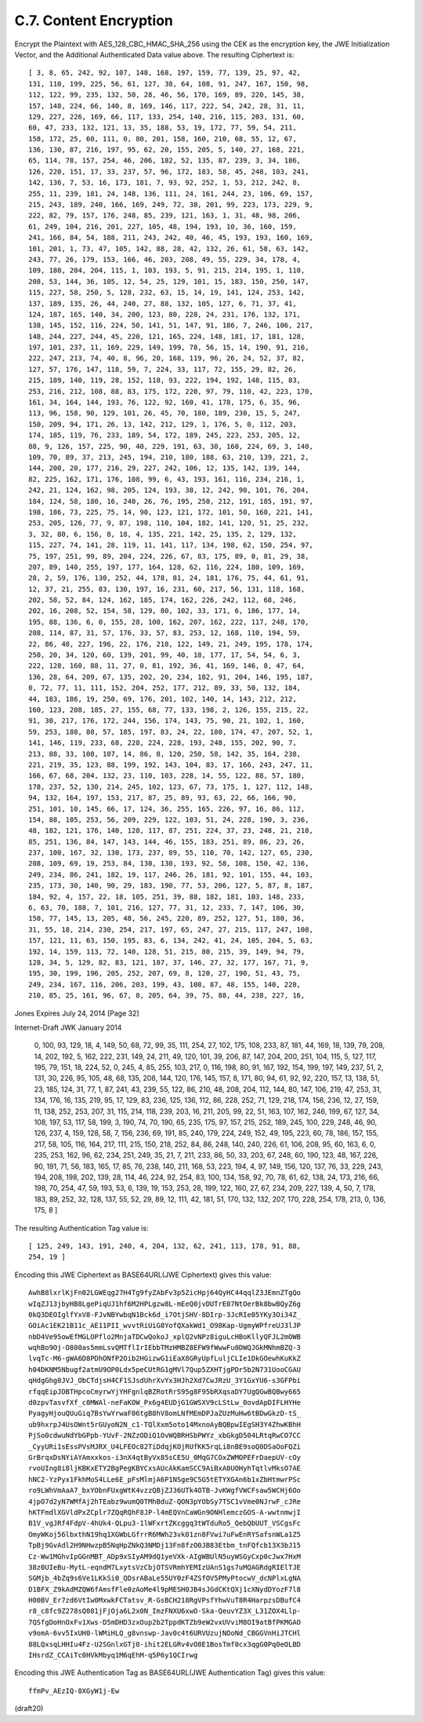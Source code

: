 
C.7.  Content Encryption
---------------------------------

Encrypt the Plaintext with AES_128_CBC_HMAC_SHA_256 using the CEK as
the encryption key, the JWE Initialization Vector, and the Additional
Authenticated Data value above.  The resulting Ciphertext is:

::

   [ 3, 8, 65, 242, 92, 107, 148, 168, 197, 159, 77, 139, 25, 97, 42,
   131, 110, 199, 225, 56, 61, 127, 38, 64, 108, 91, 247, 167, 150, 98,
   112, 122, 99, 235, 132, 50, 28, 46, 56, 170, 169, 89, 220, 145, 38,
   157, 148, 224, 66, 140, 8, 169, 146, 117, 222, 54, 242, 28, 31, 11,
   129, 227, 226, 169, 66, 117, 133, 254, 140, 216, 115, 203, 131, 60,
   60, 47, 233, 132, 121, 13, 35, 188, 53, 19, 172, 77, 59, 54, 211,
   158, 172, 25, 60, 111, 0, 80, 201, 158, 160, 210, 68, 55, 12, 67,
   136, 130, 87, 216, 197, 95, 62, 20, 155, 205, 5, 140, 27, 168, 221,
   65, 114, 78, 157, 254, 46, 206, 182, 52, 135, 87, 239, 3, 34, 186,
   126, 220, 151, 17, 33, 237, 57, 96, 172, 183, 58, 45, 248, 103, 241,
   142, 136, 7, 53, 16, 173, 181, 7, 93, 92, 252, 1, 53, 212, 242, 8,
   255, 11, 239, 181, 24, 148, 136, 111, 24, 161, 244, 23, 106, 69, 157,
   215, 243, 189, 240, 166, 169, 249, 72, 38, 201, 99, 223, 173, 229, 9,
   222, 82, 79, 157, 176, 248, 85, 239, 121, 163, 1, 31, 48, 98, 206,
   61, 249, 104, 216, 201, 227, 105, 48, 194, 193, 10, 36, 160, 159,
   241, 166, 84, 54, 188, 211, 243, 242, 40, 46, 45, 193, 193, 160, 169,
   101, 201, 1, 73, 47, 105, 142, 88, 28, 42, 132, 26, 61, 58, 63, 142,
   243, 77, 26, 179, 153, 166, 46, 203, 208, 49, 55, 229, 34, 178, 4,
   109, 180, 204, 204, 115, 1, 103, 193, 5, 91, 215, 214, 195, 1, 110,
   208, 53, 144, 36, 105, 12, 54, 25, 129, 101, 15, 183, 150, 250, 147,
   115, 227, 58, 250, 5, 128, 232, 63, 15, 14, 19, 141, 124, 253, 142,
   137, 189, 135, 26, 44, 240, 27, 88, 132, 105, 127, 6, 71, 37, 41,
   124, 187, 165, 140, 34, 200, 123, 80, 228, 24, 231, 176, 132, 171,
   138, 145, 152, 116, 224, 50, 141, 51, 147, 91, 186, 7, 246, 106, 217,
   148, 244, 227, 244, 45, 220, 121, 165, 224, 148, 181, 17, 181, 128,
   197, 101, 237, 11, 169, 229, 149, 199, 78, 56, 15, 14, 190, 91, 216,
   222, 247, 213, 74, 40, 8, 96, 20, 168, 119, 96, 26, 24, 52, 37, 82,
   127, 57, 176, 147, 118, 59, 7, 224, 33, 117, 72, 155, 29, 82, 26,
   215, 189, 140, 119, 28, 152, 118, 93, 222, 194, 192, 148, 115, 83,
   253, 216, 212, 108, 88, 83, 175, 172, 220, 97, 79, 110, 42, 223, 170,
   161, 34, 164, 144, 193, 76, 122, 92, 160, 41, 178, 175, 6, 35, 96,
   113, 96, 158, 90, 129, 101, 26, 45, 70, 180, 189, 230, 15, 5, 247,
   150, 209, 94, 171, 26, 13, 142, 212, 129, 1, 176, 5, 0, 112, 203,
   174, 185, 119, 76, 233, 189, 54, 172, 189, 245, 223, 253, 205, 12,
   88, 9, 126, 157, 225, 90, 40, 229, 191, 63, 30, 160, 224, 69, 3, 140,
   109, 70, 89, 37, 213, 245, 194, 210, 180, 188, 63, 210, 139, 221, 2,
   144, 200, 20, 177, 216, 29, 227, 242, 106, 12, 135, 142, 139, 144,
   82, 225, 162, 171, 176, 108, 99, 6, 43, 193, 161, 116, 234, 216, 1,
   242, 21, 124, 162, 98, 205, 124, 193, 38, 12, 242, 90, 101, 76, 204,
   184, 124, 58, 180, 16, 240, 26, 76, 195, 250, 212, 191, 185, 191, 97,
   198, 186, 73, 225, 75, 14, 90, 123, 121, 172, 101, 50, 160, 221, 141,
   253, 205, 126, 77, 9, 87, 198, 110, 104, 182, 141, 120, 51, 25, 232,
   3, 32, 80, 6, 156, 8, 18, 4, 135, 221, 142, 25, 135, 2, 129, 132,
   115, 227, 74, 141, 28, 119, 11, 141, 117, 134, 198, 62, 150, 254, 97,
   75, 197, 251, 99, 89, 204, 224, 226, 67, 83, 175, 89, 0, 81, 29, 38,
   207, 89, 140, 255, 197, 177, 164, 128, 62, 116, 224, 180, 109, 169,
   28, 2, 59, 176, 130, 252, 44, 178, 81, 24, 181, 176, 75, 44, 61, 91,
   12, 37, 21, 255, 83, 130, 197, 16, 231, 60, 217, 56, 131, 118, 168,
   202, 58, 52, 84, 124, 162, 185, 174, 162, 226, 242, 112, 68, 246,
   202, 16, 208, 52, 154, 58, 129, 80, 102, 33, 171, 6, 186, 177, 14,
   195, 88, 136, 6, 0, 155, 28, 100, 162, 207, 162, 222, 117, 248, 170,
   208, 114, 87, 31, 57, 176, 33, 57, 83, 253, 12, 168, 110, 194, 59,
   22, 86, 48, 227, 196, 22, 176, 218, 122, 149, 21, 249, 195, 178, 174,
   250, 20, 34, 120, 60, 139, 201, 99, 40, 18, 177, 17, 54, 54, 6, 3,
   222, 128, 160, 88, 11, 27, 0, 81, 192, 36, 41, 169, 146, 8, 47, 64,
   136, 28, 64, 209, 67, 135, 202, 20, 234, 182, 91, 204, 146, 195, 187,
   0, 72, 77, 11, 111, 152, 204, 252, 177, 212, 89, 33, 50, 132, 184,
   44, 183, 186, 19, 250, 69, 176, 201, 102, 140, 14, 143, 212, 212,
   160, 123, 208, 185, 27, 155, 68, 77, 133, 198, 2, 126, 155, 215, 22,
   91, 30, 217, 176, 172, 244, 156, 174, 143, 75, 90, 21, 102, 1, 160,
   59, 253, 188, 88, 57, 185, 197, 83, 24, 22, 180, 174, 47, 207, 52, 1,
   141, 146, 119, 233, 68, 228, 224, 228, 193, 248, 155, 202, 90, 7,
   213, 88, 33, 108, 107, 14, 86, 8, 120, 250, 58, 142, 35, 164, 238,
   221, 219, 35, 123, 88, 199, 192, 143, 104, 83, 17, 166, 243, 247, 11,
   166, 67, 68, 204, 132, 23, 110, 103, 228, 14, 55, 122, 88, 57, 180,
   178, 237, 52, 130, 214, 245, 102, 123, 67, 73, 175, 1, 127, 112, 148,
   94, 132, 164, 197, 153, 217, 87, 25, 89, 93, 63, 22, 66, 166, 90,
   251, 101, 10, 145, 66, 17, 124, 36, 255, 165, 226, 97, 16, 86, 112,
   154, 88, 105, 253, 56, 209, 229, 122, 103, 51, 24, 228, 190, 3, 236,
   48, 182, 121, 176, 140, 128, 117, 87, 251, 224, 37, 23, 248, 21, 218,
   85, 251, 136, 84, 147, 143, 144, 46, 155, 183, 251, 89, 86, 23, 26,
   237, 100, 167, 32, 130, 173, 237, 89, 55, 110, 70, 142, 127, 65, 230,
   208, 109, 69, 19, 253, 84, 130, 130, 193, 92, 58, 108, 150, 42, 136,
   249, 234, 86, 241, 182, 19, 117, 246, 26, 181, 92, 101, 155, 44, 103,
   235, 173, 30, 140, 90, 29, 183, 190, 77, 53, 206, 127, 5, 87, 8, 187,
   184, 92, 4, 157, 22, 18, 105, 251, 39, 88, 182, 181, 103, 148, 233,
   6, 63, 70, 188, 7, 101, 216, 127, 77, 31, 12, 233, 7, 147, 106, 30,
   150, 77, 145, 13, 205, 48, 56, 245, 220, 89, 252, 127, 51, 180, 36,
   31, 55, 18, 214, 230, 254, 217, 197, 65, 247, 27, 215, 117, 247, 108,
   157, 121, 11, 63, 150, 195, 83, 6, 134, 242, 41, 24, 105, 204, 5, 63,
   192, 14, 159, 113, 72, 140, 128, 51, 215, 80, 215, 39, 149, 94, 79,
   128, 34, 5, 129, 82, 83, 121, 187, 37, 146, 27, 32, 177, 167, 71, 9,
   195, 30, 199, 196, 205, 252, 207, 69, 8, 120, 27, 190, 51, 43, 75,
   249, 234, 167, 116, 206, 203, 199, 43, 108, 87, 48, 155, 140, 228,
   210, 85, 25, 161, 96, 67, 8, 205, 64, 39, 75, 88, 44, 238, 227, 16,



Jones                     Expires July 24, 2014                [Page 32]
 
Internet-Draft                     JWK                      January 2014


   0, 100, 93, 129, 18, 4, 149, 50, 68, 72, 99, 35, 111, 254, 27, 102,
   175, 108, 233, 87, 181, 44, 169, 18, 139, 79, 208, 14, 202, 192, 5,
   162, 222, 231, 149, 24, 211, 49, 120, 101, 39, 206, 87, 147, 204,
   200, 251, 104, 115, 5, 127, 117, 195, 79, 151, 18, 224, 52, 0, 245,
   4, 85, 255, 103, 217, 0, 116, 198, 80, 91, 167, 192, 154, 199, 197,
   149, 237, 51, 2, 131, 30, 226, 95, 105, 48, 68, 135, 208, 144, 120,
   176, 145, 157, 8, 171, 80, 94, 61, 92, 92, 220, 157, 13, 138, 51, 23,
   185, 124, 31, 77, 1, 87, 241, 43, 239, 55, 122, 86, 210, 48, 208,
   204, 112, 144, 80, 147, 106, 219, 47, 253, 31, 134, 176, 16, 135,
   219, 95, 17, 129, 83, 236, 125, 136, 112, 86, 228, 252, 71, 129, 218,
   174, 156, 236, 12, 27, 159, 11, 138, 252, 253, 207, 31, 115, 214,
   118, 239, 203, 16, 211, 205, 99, 22, 51, 163, 107, 162, 246, 199, 67,
   127, 34, 108, 197, 53, 117, 58, 199, 3, 190, 74, 70, 190, 65, 235,
   175, 97, 157, 215, 252, 189, 245, 100, 229, 248, 46, 90, 126, 237, 4,
   159, 128, 58, 7, 156, 236, 69, 191, 85, 240, 179, 224, 249, 152, 49,
   195, 223, 60, 78, 186, 157, 155, 217, 58, 105, 116, 164, 217, 111,
   215, 150, 218, 252, 84, 86, 248, 140, 240, 226, 61, 106, 208, 95, 60,
   163, 6, 0, 235, 253, 162, 96, 62, 234, 251, 249, 35, 21, 7, 211, 233,
   86, 50, 33, 203, 67, 248, 60, 190, 123, 48, 167, 226, 90, 191, 71,
   56, 183, 165, 17, 85, 76, 238, 140, 211, 168, 53, 223, 194, 4, 97,
   149, 156, 120, 137, 76, 33, 229, 243, 194, 208, 198, 202, 139, 28,
   114, 46, 224, 92, 254, 83, 100, 134, 158, 92, 70, 78, 61, 62, 138,
   24, 173, 216, 66, 198, 70, 254, 47, 59, 193, 53, 6, 139, 19, 153,
   253, 28, 199, 122, 160, 27, 67, 234, 209, 227, 139, 4, 50, 7, 178,
   183, 89, 252, 32, 128, 137, 55, 52, 29, 89, 12, 111, 42, 181, 51,
   170, 132, 132, 207, 170, 228, 254, 178, 213, 0, 136, 175, 8 ]

The resulting Authentication Tag value is:

::

   [ 125, 249, 143, 191, 240, 4, 204, 132, 62, 241, 113, 178, 91, 88,
   254, 19 ]

Encoding this JWE Ciphertext as BASE64URL(JWE Ciphertext) gives this
value:

::

     AwhB8lxrlKjFn02LGWEqg27H4Tg9fyZAbFv3p5ZicHpj64QyHC44qqlZ3JEmnZTgQo
     wIqZJ13jbyHB8LgePiqUJ1hf6M2HPLgzw8L-mEeQ0jvDUTrE07NtOerBk8bwBQyZ6g
     0kQ3DEOIglfYxV8-FJvNBYwbqN1Bck6d_i7OtjSHV-8DIrp-3JcRIe05YKy3Oi34Z_
     GOiAc1EK21B11c_AE11PII_wvvtRiUiG8YofQXakWd1_O98Kap-UgmyWPfreUJ3lJP
     nbD4Ve95owEfMGLOPflo2MnjaTDCwQokoJ_xplQ2vNPz8iguLcHBoKllyQFJL2mOWB
     wqhBo9Oj-O800as5mmLsvQMTflIrIEbbTMzHMBZ8EFW9fWwwFu0DWQJGkMNhmBZQ-3
     lvqTc-M6-gWA6D8PDhONfP2Oib2HGizwG1iEaX8GRyUpfLuljCLIe1DkGOewhKuKkZ
     h04DKNM5Nbugf2atmU9OP0Ldx5peCUtRG1gMVl7Qup5ZXHTjgPDr5b2N731UooCGAU
     qHdgGhg0JVJ_ObCTdjsH4CF1SJsdUhrXvYx3HJh2Xd7CwJRzU_3Y1GxYU6-s3GFPbi
     rfqqEipJDBTHpcoCmyrwYjYHFgnlqBZRotRrS95g8F95bRXqsaDY7UgQGwBQBwy665
     d0zpvTasvfXf_c0MWAl-neFaKOW_Px6g4EUDjG1GWSXV9cLStLw_0ovdApDIFLHYHe
     PyagyHjouQUuGiq7BsYwYrwaF06tgB8hV8omLNfMEmDPJaZUzMuHw6tBDwGkzD-tS_
     ub9hxrpJ4UsOWnt5rGUyoN2N_c1-TQlXxm5oto14MxnoAyBQBpwIEgSH3Y4ZhwKBhH
     PjSo0cdwuNdYbGPpb-YUvF-2NZzODiQ1OvWQBRHSbPWYz_xbGkgD504LRtqRwCO7CC
     _CyyURi1sEssPVsMJRX_U4LFEOc82TiDdqjKOjRUfKK5rqLi8nBE9soQ0DSaOoFQZi
     GrBrqxDsNYiAYAmxxkos-i3nX4qtByVx85sCE5U_0MqG7COxZWMOPEFrDaepUV-cOy
     rvoUIng8i8ljKBKxETY2BgPegKBYCxsAUcAkKamSCC9AiBxA0UOHyhTqtlvMksO7AE
     hNC2-YzPyx1FkhMoS4LLe6E_pFsMlmjA6P1NSge9C5G5tETYXGAn6b1xZbHtmwrPSc
     ro9LWhVmAaA7_bxYObnFUxgWtK4vzzQBjZJ36UTk4OTB-JvKWgfVWCFsaw5WCHj6Oo
     4jpO7d2yN7WMfAj2hTEabz9wumQ0TMhBduZ-QON3pYObSy7TSC1vVme0NJrwF_cJRe
     hKTFmdlXGVldPxZCplr7ZQqRQhF8JP-l4mEQVnCaWGn9ONHlemczGOS-A-wwtnmwjI
     B1V_vgJRf4FdpV-4hUk4-QLpu3-1lWFxrtZKcggq3tWTduRo5_QebQbUUT_VSCgsFc
     OmyWKoj56lbxthN19hq1XGWbLGfrrR6MWh23vk01zn8FVwi7uFwEnRYSafsnWLa1Z5
     TpBj9GvAdl2H9NHwzpB5NqHpZNkQ3NMDj13Fn8fzO0JB83Etbm_tnFQfcb13X3bJ15
     Cz-Ww1MGhvIpGGnMBT_ADp9xSIyAM9dQ1yeVXk-AIgWBUlN5uyWSGyCxp0cJwx7HxM
     38z0UIeBu-MytL-eqndM7LxytsVzCbjOTSVRmhYEMIzUAnS1gs7uMQAGRdgRIElTJE
     SGMjb_4bZq9s6Ve1LKkSi0_QDsrABaLe55UY0zF4ZSfOV5PMyPtocwV_dcNPlxLgNA
     D1BFX_Z9kAdMZQW6fAmsfFle0zAoMe4l9pMESH0JB4sJGdCKtQXj1cXNydDYozF7l8
     H00BV_Er7zd6VtIw0MxwkFCTatsv_R-GsBCH218RgVPsfYhwVuT8R4HarpzsDBufC4
     r8_c8fc9Z278sQ081jFjOja6L2x0N_ImzFNXU6xwO-Ska-QeuvYZ3X_L31ZOX4Llp-
     7QSfgDoHnOxFv1Xws-D5mDHD3zxOup2b2TppdKTZb9eW2vxUVviM8OI9atBfPKMGAO
     v9omA-6vv5IxUH0-lWMiHLQ_g8vnswp-Jav0c4t6URVUzujNOoNd_CBGGVnHiJTCHl
     88LQxsqLHHIu4Fz-U2SGnlxGTj0-ihit2ELGRv4vO8E1BosTmf0cx3qgG0Pq0eOLBD
     IHsrdZ_CCAiTc0HVkMbyq1M6qEhM-q5P6y1QCIrwg

Encoding this JWE Authentication Tag as BASE64URL(JWE Authentication
Tag) gives this value:

::

     ffmPv_AEzIQ-8XGyW1j-Ew


(draft20)
